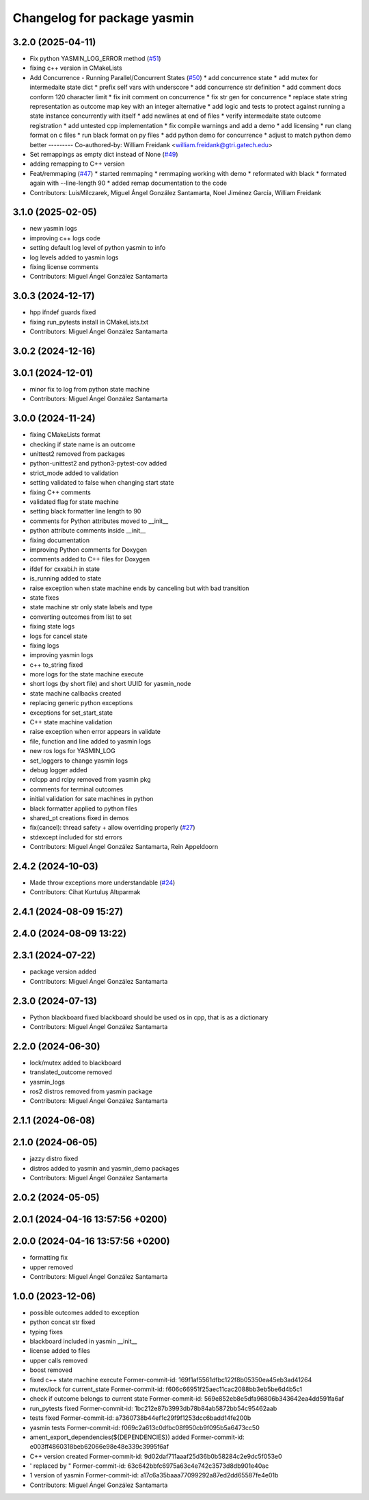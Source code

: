 ^^^^^^^^^^^^^^^^^^^^^^^^^^^^
Changelog for package yasmin
^^^^^^^^^^^^^^^^^^^^^^^^^^^^


3.2.0 (2025-04-11)
------------------
* Fix python YASMIN_LOG_ERROR method (`#51 <https://github.com/uleroboticsgroup/yasmin/issues/51>`_)
* fixing c++ version in CMakeLists
* Add Concurrence - Running Parallel/Concurrent States (`#50 <https://github.com/uleroboticsgroup/yasmin/issues/50>`_)
  * add concurrence state
  * add mutex for intermedaite state dict
  * prefix self vars with underscore
  * add concurrence str definition
  * add comment docs conform 120 character limit
  * fix init comment on concurrence
  * fix str gen for concurrence
  * replace state string representation as outcome map key with an integer alternative
  * add logic and tests to protect against running a state instance concurrently with itself
  * add newlines at end of files
  * verify intermedaite state outcome registration
  * add untested cpp implementation
  * fix compile warnings and add a demo
  * add licensing
  * run clang format on c files
  * run black format on py files
  * add python demo for concurrence
  * adjust to match python demo better
  ---------
  Co-authored-by: William Freidank <william.freidank@gtri.gatech.edu>
* Set remappings as empty dict instead of None (`#49 <https://github.com/uleroboticsgroup/yasmin/issues/49>`_)
* adding remapping to C++ version
* Feat/remmaping (`#47 <https://github.com/uleroboticsgroup/yasmin/issues/47>`_)
  * started remmaping
  * remmaping working with demo
  * reformated with black
  * formated again with --line-length 90
  * added remap documentation to the code
* Contributors: LuisMilczarek, Miguel Ángel González Santamarta, Noel Jiménez García, William Freidank

3.1.0 (2025-02-05)
------------------
* new yasmin logs
* improving c++ logs code
* setting default log level of python yasmin to info
* log levels added to yasmin logs
* fixing license comments
* Contributors: Miguel Ángel González Santamarta

3.0.3 (2024-12-17)
------------------
* hpp ifndef guards fixed
* fixing run_pytests install in CMakeLists.txt
* Contributors: Miguel Ángel González Santamarta

3.0.2 (2024-12-16)
------------------

3.0.1 (2024-12-01)
------------------
* minor fix to log from python state machine
* Contributors: Miguel Ángel González Santamarta

3.0.0 (2024-11-24)
------------------
* fixing CMakeLists format
* checking if state name is an outcome
* unittest2 removed from packages
* python-unittest2 and python3-pytest-cov added
* strict_mode added to validation
* setting validated to false when changing start state
* fixing C++ comments
* validated flag for state machine
* setting black formatter line length to 90
* comments for Python attributes moved to __init\_\_
* python attribute comments inside __init\_\_
* fixing documentation
* improving Python comments for Doxygen
* comments added to C++ files for Doxygen
* ifdef for cxxabi.h in state
* is_running added to state
* raise exception when state machine ends by canceling but with bad transition
* state fixes
* state machine str only state labels and type
* converting outcomes from list to set
* fixing state logs
* logs for cancel state
* fixing logs
* improving yasmin logs
* c++ to_string fixed
* more logs for the state machine execute
* short logs (by short file) and short UUID for yasmin_node
* state machine callbacks created
* replacing generic python exceptions
* exceptions for set_start_state
* C++ state machine validation
* raise exception when error appears in validate
* file, function and line added to yasmin logs
* new ros logs for YASMIN_LOG
* set_loggers to change yasmin logs
* debug logger added
* rclcpp and rclpy removed from yasmin pkg
* comments for terminal outcomes
* initial validation for sate machines in python
* black formatter applied to python files
* shared_pt creations fixed in demos
* fix(cancel): thread safety + allow overriding properly (`#27 <https://github.com/uleroboticsgroup/yasmin/issues/27>`_)
* stdexcept included for std errors
* Contributors: Miguel Ángel González Santamarta, Rein Appeldoorn

2.4.2 (2024-10-03)
------------------
* Made throw exceptions more understandable (`#24 <https://github.com/uleroboticsgroup/yasmin/issues/24>`_)
* Contributors: Cihat Kurtuluş Altıparmak

2.4.1 (2024-08-09 15:27)
------------------------

2.4.0 (2024-08-09 13:22)
------------------------

2.3.1 (2024-07-22)
------------------
* package version added
* Contributors: Miguel Ángel González Santamarta

2.3.0 (2024-07-13)
------------------
* Python blackboard fixed
  blackboard should be used os in cpp, that is as a dictionary
* Contributors: Miguel Ángel González Santamarta

2.2.0 (2024-06-30)
------------------
* lock/mutex added to blackboard
* translated_outcome removed
* yasmin_logs
* ros2 distros removed from yasmin package
* Contributors: Miguel Ángel González Santamarta

2.1.1 (2024-06-08)
------------------

2.1.0 (2024-06-05)
------------------
* jazzy distro fixed
* distros added to yasmin and yasmin_demo packages
* Contributors: Miguel Ángel González Santamarta

2.0.2 (2024-05-05)
------------------

2.0.1 (2024-04-16 13:57:56 +0200)
---------------------------------

2.0.0 (2024-04-16 13:57:56 +0200)
---------------------------------
* formatting fix
* upper removed
* Contributors: Miguel Ángel González Santamarta

1.0.0 (2023-12-06)
------------------
* possible outcomes added to exception
* python concat str fixed
* typing fixes
* blackboard included in yasmin __init\_\_
* license added to files
* upper calls removed
* boost removed
* fixed c++ state machine execute
  Former-commit-id: 169f1af5561dfbc122f8b05350ea45eb3ad41264
* mutex/lock for current_state
  Former-commit-id: f606c66951f25aec11cac2088bb3eb5be6d4b5c1
* check if outcome belongs to current state
  Former-commit-id: 569e852eb8e5dfa96806b343642ea4dd591fa6af
* run_pytests fixed
  Former-commit-id: 1bc212e87b3993db78b84ab5872bb54c95462aab
* tests fixed
  Former-commit-id: a7360738b44ef1c29f9f1253dcc6badd14fe200b
* yasmin tests
  Former-commit-id: f069c2a613c0dfbc08f950cb9f095b5a6473cc50
* ament_export_dependencies(${DEPENDENCIES}) added
  Former-commit-id: e003ff4860318beb62066e98e48e339c3995f6af
* C++ version created
  Former-commit-id: 9d02daf711aaaf25d36b0b58284c2e9dc5f053e0
* ' replaced by "
  Former-commit-id: 63c642bbfc6975a63c4e742c3573d8db901e40ac
* 1 version of yasmin
  Former-commit-id: a17c6a35baaa77099292a87ed2dd65587fe4e01b
* Contributors: Miguel Ángel González Santamarta
